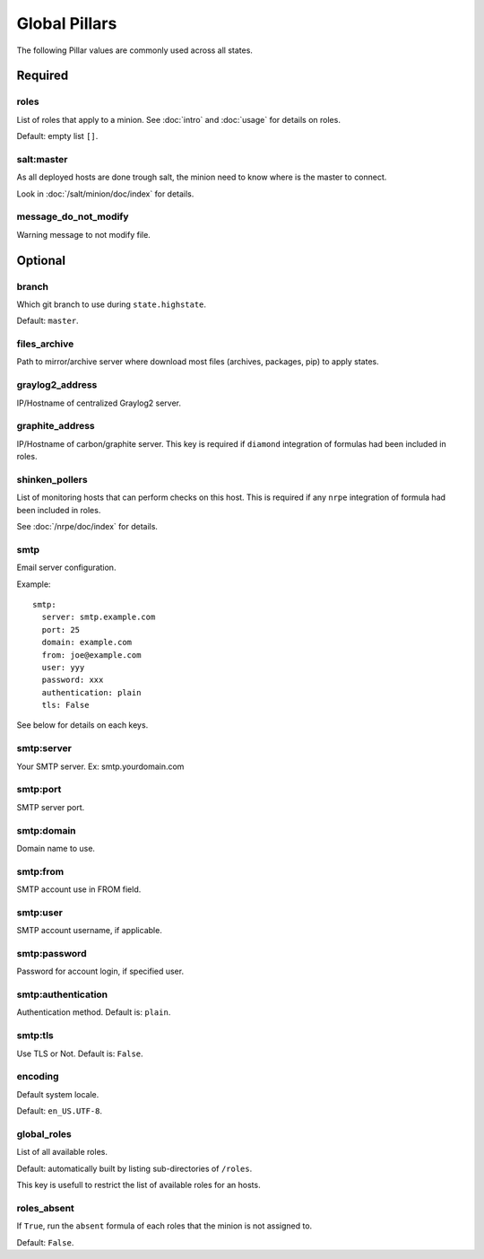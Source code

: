 .. Copyright (c) 2013, Bruno Clermont
.. All rights reserved.
..
.. Redistribution and use in source and binary forms, with or without
.. modification, are permitted provided that the following conditions are met:
..
..     1. Redistributions of source code must retain the above copyright notice,
..        this list of conditions and the following disclaimer.
..     2. Redistributions in binary form must reproduce the above copyright
..        notice, this list of conditions and the following disclaimer in the
..        documentation and/or other materials provided with the distribution.
..
.. Neither the name of Bruno Clermont nor the names of its contributors may be used
.. to endorse or promote products derived from this software without specific
.. prior written permission.
..
.. THIS SOFTWARE IS PROVIDED BY THE COPYRIGHT HOLDERS AND CONTRIBUTORS "AS IS"
.. AND ANY EXPRESS OR IMPLIED WARRANTIES, INCLUDING, BUT NOT LIMITED TO,
.. THE IMPLIED WARRANTIES OF MERCHANTABILITY AND FITNESS FOR A PARTICULAR
.. PURPOSE ARE DISCLAIMED. IN NO EVENT SHALL THE COPYRIGHT OWNER OR CONTRIBUTORS
.. BE LIABLE FOR ANY DIRECT, INDIRECT, INCIDENTAL, SPECIAL, EXEMPLARY, OR
.. CONSEQUENTIAL DAMAGES (INCLUDING, BUT NOT LIMITED TO, PROCUREMENT OF
.. SUBSTITUTE GOODS OR SERVICES; LOSS OF USE, DATA, OR PROFITS; OR BUSINESS
.. INTERRUPTION) HOWEVER CAUSED AND ON ANY THEORY OF LIABILITY, WHETHER IN
.. CONTRACT, STRICT LIABILITY, OR TORT (INCLUDING NEGLIGENCE OR OTHERWISE)
.. ARISING IN ANY WAY OUT OF THE USE OF THIS SOFTWARE, EVEN IF ADVISED OF THE
.. POSSIBILITY OF SUCH DAMAGE.

Global Pillars
==============

The following Pillar values are commonly used across all states.

Required
--------

roles
~~~~~

List of roles that apply to a minion.
See :doc:`intro` and :doc:`usage` for details on roles.

Default: empty list ``[]``.

salt:master
~~~~~~~~~~~

As all deployed hosts are done trough salt, the minion need to know where is the
master to connect.

Look in :doc:`/salt/minion/doc/index` for details.

message_do_not_modify
~~~~~~~~~~~~~~~~~~~~~

Warning message to not modify file.

Optional
--------

branch
~~~~~~

Which git branch to use during ``state.highstate``.

Default: ``master``.

files_archive
~~~~~~~~~~~~~

Path to mirror/archive server where download most files (archives, packages,
pip) to apply states.

graylog2_address
~~~~~~~~~~~~~~~~

IP/Hostname of centralized Graylog2 server.

graphite_address
~~~~~~~~~~~~~~~~

IP/Hostname of carbon/graphite server.
This key is required if ``diamond`` integration of formulas had been included in
roles.

shinken_pollers
~~~~~~~~~~~~~~~

List of monitoring hosts that can perform checks on this host.
This is required if any ``nrpe`` integration of formula had been included in
roles.

See :doc:`/nrpe/doc/index` for details.

smtp
~~~~

Email server configuration.

Example::

  smtp:
    server: smtp.example.com
    port: 25
    domain: example.com
    from: joe@example.com
    user: yyy
    password: xxx
    authentication: plain
    tls: False

See below for details on each keys.

smtp:server
~~~~~~~~~~~

Your SMTP server. Ex: smtp.yourdomain.com

smtp:port
~~~~~~~~~

SMTP server port.

smtp:domain
~~~~~~~~~~~

Domain name to use.

smtp:from
~~~~~~~~~

SMTP account use in FROM field.

smtp:user
~~~~~~~~~

SMTP account username, if applicable.

smtp:password
~~~~~~~~~~~~~

Password for account login, if specified user.

smtp:authentication
~~~~~~~~~~~~~~~~~~~

Authentication method. Default is: ``plain``.

smtp:tls
~~~~~~~~

Use TLS or Not. Default is: ``False``.

encoding
~~~~~~~~

Default system locale.

Default: ``en_US.UTF-8``.

global_roles
~~~~~~~~~~~~

List of all available roles.

Default: automatically built by listing sub-directories of ``/roles``.

This key is usefull to restrict the list of available roles for an hosts.

roles_absent
~~~~~~~~~~~~

If ``True``, run the ``absent`` formula of each roles that the minion is not
assigned to.

Default: ``False``.
